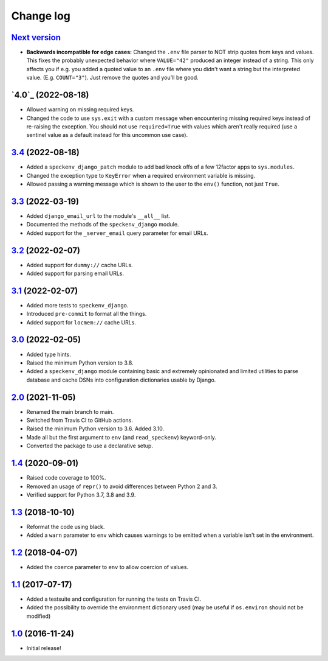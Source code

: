 ==========
Change log
==========

`Next version`_
~~~~~~~~~~~~~~~

.. _Next version: https://github.com/matthiask/speckenv/compare/4.0...main

- **Backwards incompatible for edge cases:** Changed the ``.env`` file parser
  to NOT strip quotes from keys and values. This fixes the probably unexpected
  behavior where ``VALUE="42"`` produced an integer instead of a string. This
  only affects you if e.g. you added a quoted value to an ``.env`` file where
  you didn't want a string but the interpreted value. (E.g. ``COUNT="3"``).
  Just remove the quotes and you'll be good.


`4.0`_ (2022-08-18)
~~~~~~~~~~~~~~~~~~~

.. _3.4: https://github.com/matthiask/speckenv/compare/3.3...3.4

- Allowed warning on missing required keys.
- Changed the code to use ``sys.exit`` with a custom message when encountering
  missing required keys instead of re-raising the exception. You should not use
  ``required=True`` with values which aren't really required (use a sentinel
  value as a default instead for this uncommon use case).


`3.4`_ (2022-08-18)
~~~~~~~~~~~~~~~~~~~

.. _3.4: https://github.com/matthiask/speckenv/compare/3.3...3.4

- Added a ``speckenv_django_patch`` module to add bad knock offs of a few
  12factor apps to ``sys.modules``.
- Changed the exception type to ``KeyError`` when a required environment
  variable is missing.
- Allowed passing a warning message which is shown to the user to the ``env()``
  function, not just ``True``.


`3.3`_ (2022-03-19)
~~~~~~~~~~~~~~~~~~~

.. _3.3: https://github.com/matthiask/speckenv/compare/3.2...3.3

- Added ``django_email_url`` to the module's ``__all__`` list.
- Documented the methods of the ``speckenv_django`` module.
- Added support for the ``_server_email`` query parameter for email URLs.


`3.2`_ (2022-02-07)
~~~~~~~~~~~~~~~~~~~

.. _3.2: https://github.com/matthiask/speckenv/compare/3.1...3.2

- Added support for ``dummy://`` cache URLs.
- Added support for parsing email URLs.


`3.1`_ (2022-02-07)
~~~~~~~~~~~~~~~~~~~

.. _3.1: https://github.com/matthiask/speckenv/compare/3.0...3.1

- Added more tests to ``speckenv_django``.
- Introduced ``pre-commit`` to format all the things.
- Added support for ``locmem://`` cache URLs.


`3.0`_ (2022-02-05)
~~~~~~~~~~~~~~~~~~~

.. _3.0: https://github.com/matthiask/speckenv/compare/2.0...3.0

- Added type hints.
- Raised the minimum Python version to 3.8.
- Added a ``speckenv_django`` module containing basic and extremely opinionated
  and limited utilities to parse database and cache DSNs into configuration
  dictionaries usable by Django.


`2.0`_ (2021-11-05)
~~~~~~~~~~~~~~~~~~~

.. _2.0: https://github.com/matthiask/speckenv/compare/1.4...2.0

- Renamed the main branch to main.
- Switched from Travis CI to GitHub actions.
- Raised the minimum Python version to 3.6. Added 3.10.
- Made all but the first argument to ``env`` (and ``read_speckenv``)
  keyword-only.
- Converted the package to use a declarative setup.


`1.4`_ (2020-09-01)
~~~~~~~~~~~~~~~~~~~

.. _1.4: https://github.com/matthiask/speckenv/compare/1.3...1.4

- Raised code coverage to 100%.
- Removed an usage of ``repr()`` to avoid differences between Python 2
  and 3.
- Verified support for Python 3.7, 3.8 and 3.9.


`1.3`_ (2018-10-10)
~~~~~~~~~~~~~~~~~~~

.. _1.3: https://github.com/matthiask/speckenv/compare/1.2...1.3

- Reformat the code using black.
- Added a ``warn`` parameter to ``env`` which causes warnings to be
  emitted when a variable isn't set in the environment.


`1.2`_ (2018-04-07)
~~~~~~~~~~~~~~~~~~~

.. _1.2: https://github.com/matthiask/speckenv/compare/1.1...1.2

- Added the ``coerce`` parameter to ``env`` to allow coercion of values.


`1.1`_ (2017-07-17)
~~~~~~~~~~~~~~~~~~~

.. _1.1: https://github.com/matthiask/speckenv/compare/1.0...1.1

- Added a testsuite and configuration for running the tests on Travis
  CI.
- Added the possibility to override the environment dictionary used (may
  be useful if ``os.environ`` should not be modified)


`1.0`_ (2016-11-24)
~~~~~~~~~~~~~~~~~~~

.. _1.0: https://github.com/matthiask/speckenv/commit/98bba642766c

- Initial release!

